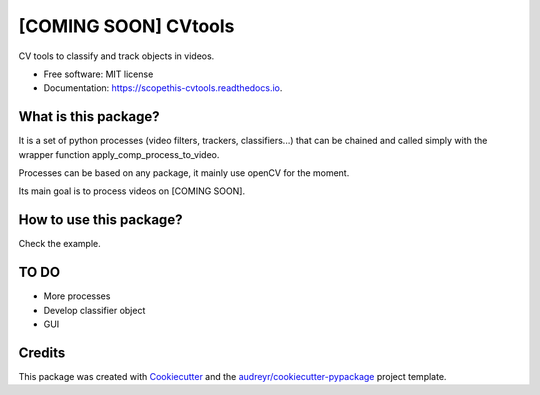 =====================
[COMING SOON] CVtools
=====================


.. image:: https://img.shields.io/pypi/v/scopethis_cvtools.svg
        :target: https://pypi.python.org/pypi/scopethis_cvtools

.. image:: https://img.shields.io/travis/vwrobel/scopethis_cvtools.svg
        :target: https://travis-ci.org/vwrobel/scopethis_cvtools

.. image:: https://readthedocs.org/projects/scopethis-cvtools/badge/?version=latest
        :target: https://scopethis-cvtools.readthedocs.io/en/latest/?badge=latest
        :alt: Documentation Status

.. image:: https://pyup.io/repos/github/vwrobel/scopethis_cvtools/shield.svg
     :target: https://pyup.io/repos/github/vwrobel/scopethis_cvtools/
     :alt: Updates


CV tools to classify and track objects in videos.


* Free software: MIT license
* Documentation: https://scopethis-cvtools.readthedocs.io.


What is this package?
---------------------
It is a set of python processes (video filters, trackers, classifiers...) that can be chained and called simply with the wrapper function apply_comp_process_to_video.

Processes can be based on any package, it mainly use openCV for the moment.

Its main goal is to process videos on [COMING SOON].


How to use this package?
------------------------
Check the example.


TO DO
-----

* More processes
* Develop classifier object
* GUI

Credits
-------

This package was created with Cookiecutter_ and the `audreyr/cookiecutter-pypackage`_ project template.

.. _Cookiecutter: https://github.com/audreyr/cookiecutter
.. _`audreyr/cookiecutter-pypackage`: https://github.com/audreyr/cookiecutter-pypackage

